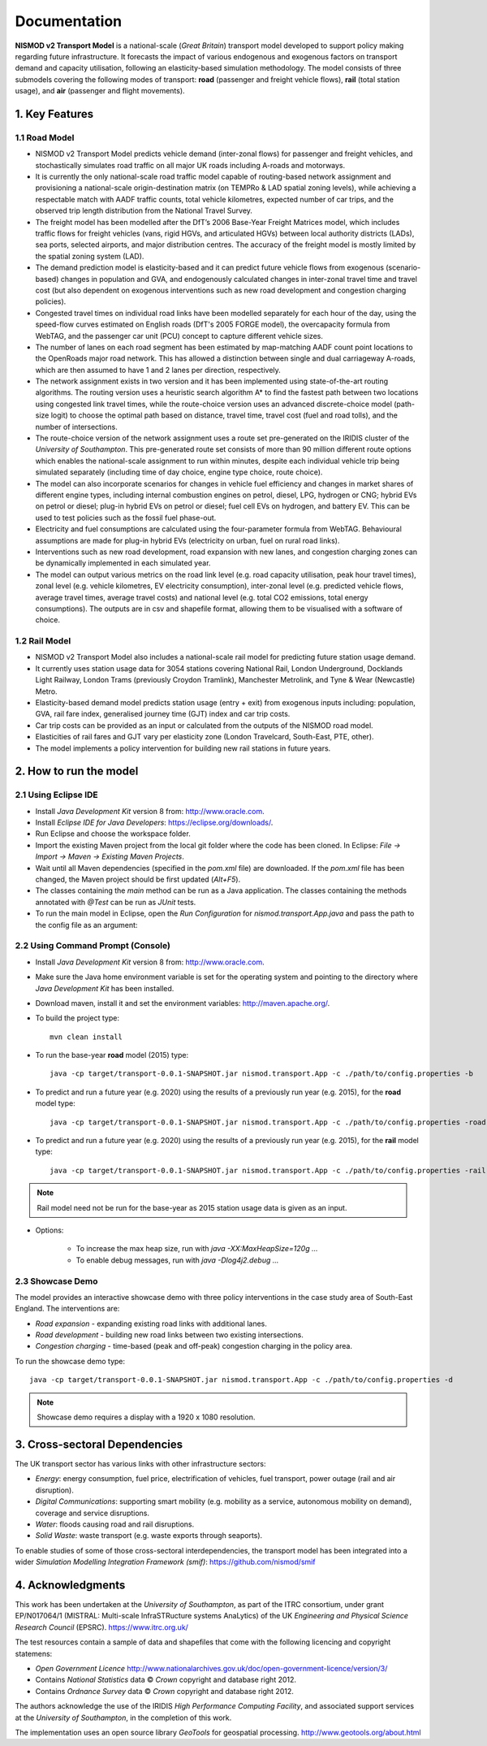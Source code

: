 =============
Documentation
=============

**NISMOD v2 Transport Model** is a national-scale (*Great Britain*) transport model developed to support policy making 
regarding future infrastructure. It forecasts the impact of various endogenous and exogenous factors on transport 
demand and capacity utilisation, following an elasticity-based simulation methodology. The model consists of three submodels 
covering the following modes of transport: **road** (passenger and freight vehicle flows), **rail** (total station usage), and **air** (passenger and flight movements).

1. Key Features
===============

1.1 Road Model
--------------

*	NISMOD v2 Transport Model predicts vehicle demand (inter-zonal flows) for passenger and freight vehicles, and stochastically simulates road traffic on all major UK roads including A-roads and motorways.
*	It is currently the only national-scale road traffic model capable of routing-based network assignment and provisioning a national-scale origin-destination matrix (on TEMPRo & LAD spatial zoning levels), while achieving a respectable match with AADF traffic counts, total vehicle kilometres, expected number of car trips, and the observed trip length distribution from the National Travel Survey. 
*	The freight model has been modelled after the DfT’s 2006 Base-Year Freight Matrices model, which includes traffic flows for freight vehicles (vans, rigid HGVs, and articulated HGVs) between local authority districts (LADs), sea ports, selected airports, and major distribution centres. The accuracy of the freight model is mostly limited by the spatial zoning system (LAD).
*	The demand prediction model is elasticity-based and it can predict future vehicle flows from exogenous (scenario-based) changes in population and GVA, and endogenously calculated changes in inter-zonal travel time and travel cost (but also dependent on exogenous interventions such as new road development and congestion charging policies).
*	Congested travel times on individual road links have been modelled separately for each hour of the day, using the speed-flow curves estimated on English roads (DfT's 2005 FORGE model), the overcapacity formula from WebTAG, and the passenger car unit (PCU) concept to capture different vehicle sizes.
*	The number of lanes on each road segment has been estimated by map-matching AADF count point locations to the OpenRoads major road network. This has allowed a distinction between single and dual carriageway A-roads, which are then assumed to have 1 and 2 lanes per direction, respectively.
*	The network assignment exists in two version and it has been implemented using state-of-the-art routing algorithms. The routing version uses a heuristic search algorithm A* to find the fastest path between two locations using congested link travel times, while the route-choice version uses an advanced discrete-choice model (path-size logit) to choose the optimal path based on distance, travel time, travel cost (fuel and road tolls), and the number of intersections.
*	The route-choice version of the network assignment uses a route set pre-generated on the IRIDIS cluster of the *University of Southampton*. This pre-generated route set consists of more than 90 million different route options which enables the national-scale assignment to run within minutes, despite each individual vehicle trip being simulated separately (including time of day choice, engine type choice, route choice).
*	The model can also incorporate scenarios for changes in vehicle fuel efficiency and changes in market shares of different engine types, including internal combustion engines on petrol, diesel, LPG, hydrogen or CNG; hybrid EVs on petrol or diesel; plug-in hybrid EVs on petrol or diesel; fuel cell EVs on hydrogen, and battery EV. This can be used to test policies such as the fossil fuel phase-out.
* 	Electricity and fuel consumptions are calculated using the four-parameter formula from WebTAG. Behavioural assumptions are made for plug-in hybrid EVs (electricity on urban, fuel on rural road links).
*	Interventions such as new road development, road expansion with new lanes, and congestion charging zones can be dynamically implemented in each simulated year.
*	The model can output various metrics on the road link level (e.g. road capacity utilisation, peak hour travel times), zonal level (e.g. vehicle kilometres, EV electricity consumption), inter-zonal level (e.g. predicted vehicle flows, average travel times, average travel costs) and national level (e.g. total CO2 emissions, total energy consumptions). The outputs are in csv and shapefile format, allowing them to be visualised with a software of choice.

1.2 Rail Model
--------------

*	NISMOD v2 Transport Model also includes a national-scale rail model for predicting future station usage demand.
*	It currently uses station usage data for 3054 stations covering National Rail, London Underground, Docklands Light Railway, London Trams (previously Croydon Tramlink), Manchester Metrolink, and Tyne & Wear (Newcastle) Metro.
*	Elasticity-based demand model predicts station usage (entry + exit) from exogenous inputs including: population, GVA, rail fare index, generalised journey time (GJT) index and car trip costs.
*	Car trip costs can be provided as an input or calculated from the outputs of the NISMOD road model.
*	Elasticities of rail fares and GJT vary per elasticity zone (London Travelcard, South-East, PTE, other).
* 	The model implements a policy intervention for building new rail stations in future years.


2. How to run the model
=======================

2.1 Using Eclipse IDE
---------------------

* Install *Java Development Kit* version 8 from: http://www.oracle.com.
* Install *Eclipse IDE for Java Developers*: https://eclipse.org/downloads/.
* Run Eclipse and choose the workspace folder.
* Import the existing Maven project from the local git folder where the code has been cloned. In Eclipse: *File -> Import -> Maven -> Existing Maven Projects*. 
* Wait until all Maven dependencies (specified in the *pom.xml* file) are downloaded. If the *pom.xml* file has been changed, the Maven project should be first updated (*Alt+F5*).
* The classes containing the *main* method can be run as a Java application. The classes containing the methods annotated with *@Test* can be run as *JUnit* tests.
* To run the main model in Eclipse, open the *Run Configuration* for *nismod.transport.App.java* and pass the path to the config file as an argument:

.. image:: ../images/configuration.jpg

2.2 Using Command Prompt (Console)
----------------------------------

* Install *Java Development Kit* version 8 from: http://www.oracle.com.
* Make sure the Java home environment variable is set for the operating system and pointing to the directory where *Java Development Kit* has been installed.
* Download maven, install it and set the environment variables: http://maven.apache.org/.
* To build the project type::

    mvn clean install
* To run the base-year **road** model (2015) type::

    java -cp target/transport-0.0.1-SNAPSHOT.jar nismod.transport.App -c ./path/to/config.properties -b
* To predict and run a future year (e.g. 2020) using the results of a previously run year (e.g. 2015), for the **road** model type::

    java -cp target/transport-0.0.1-SNAPSHOT.jar nismod.transport.App -c ./path/to/config.properties -road 2020 2015
* To predict and run a future year (e.g. 2020) using the results of a previously run year (e.g. 2015), for the **rail** model type::

    java -cp target/transport-0.0.1-SNAPSHOT.jar nismod.transport.App -c ./path/to/config.properties -rail 2020 2015

.. note:: Rail model need not be run for the base-year as 2015 station usage data is given as an input.

* Options:

    * To increase the max heap size, run with `java -XX:MaxHeapSize=120g ...`
    * To enable debug messages, run with `java -Dlog4j2.debug ...`


2.3 Showcase Demo
-----------------

The model provides an interactive showcase demo with three policy interventions in the case study area of South-East England. The interventions are:

* *Road expansion* - expanding existing road links with additional lanes.
* *Road development* - building new road links between two existing intersections.
* *Congestion charging* - time-based (peak and off-peak) congestion charging in the policy area.

To run the showcase demo type::

    java -cp target/transport-0.0.1-SNAPSHOT.jar nismod.transport.App -c ./path/to/config.properties -d

.. image:: ../images/LandingGUI.png

.. image:: ../images/RoadExpansion.png

.. image:: ../images/RoadDevelopment.png

.. image:: ../images/CongestionCharging.png

.. note:: Showcase demo requires a display with a 1920 x 1080 resolution.

3. Cross-sectoral Dependencies
==============================

The UK transport sector has various links with other infrastructure sectors:

* *Energy*: energy consumption, fuel price, electrification of vehicles, fuel transport, power outage (rail and air disruption).
* *Digital Communications*: supporting smart mobility (e.g. mobility as a service, autonomous mobility on demand), coverage and service disruptions.
* *Water*: floods causing road and rail disruptions.
* *Solid Waste*: waste transport (e.g. waste exports through seaports).

To enable studies of some of those cross-sectoral interdependencies, the transport model has been integrated into a wider *Simulation Modelling Integration Framework (smif)*:  
https://github.com/nismod/smif

.. image:: ../images/interdependencies.jpg

4. Acknowledgments 
==================

This work has been undertaken at the *University of Southampton*, as part of the ITRC consortium, under grant EP/N017064/1 (MISTRAL: Multi-scale InfraSTRucture systems AnaLytics) of the UK *Engineering and Physical Science Research Council* (EPSRC).  
https://www.itrc.org.uk/

The test resources contain a sample of data and shapefiles that come with the following licencing and copyright statemens:

* *Open Government Licence*  http://www.nationalarchives.gov.uk/doc/open-government-licence/version/3/
* Contains *National Statistics* data © *Crown* copyright and database right 2012.
* Contains *Ordnance Survey* data © *Crown* copyright and database right 2012.

The authors acknowledge the use of the IRIDIS *High Performance Computing Facility*, and associated support services at the *University of Southampton*, in the completion of this work.

The implementation uses an open source library *GeoTools* for geospatial processing.  
http://www.geotools.org/about.html
